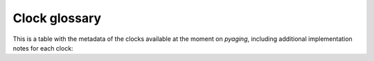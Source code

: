 Clock glossary
==============

This is a table with the metadata of the clocks available at the moment on `pyaging`, including additional implementation notes for each clock:

.. csv-table::
   :file: ../_static/clock_glossary.csv
   :header-rows: 1
   :class: sortable filterable